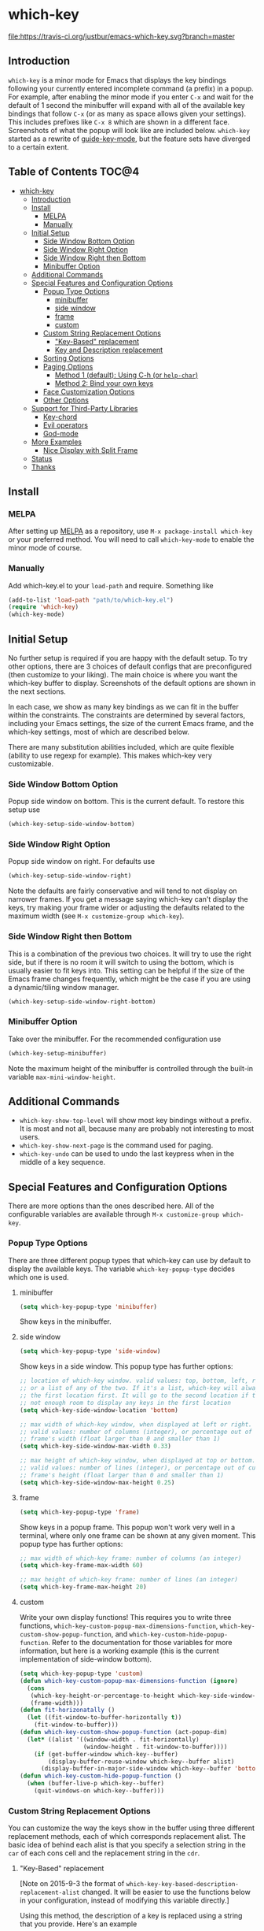 * which-key 
[[http://melpa.org/#/which-key][http://melpa.org/packages/which-key-badge.svg]] [[http://stable.melpa.org/#/which-key][file:http://stable.melpa.org/packages/which-key-badge.svg]] [[https://travis-ci.org/justbur/emacs-which-key][file:https://travis-ci.org/justbur/emacs-which-key.svg?branch=master]]

** Introduction
=which-key= is a minor mode for Emacs that displays the key bindings following your currently
entered incomplete command (a prefix) in a popup. For example, after enabling the minor mode
if you enter =C-x= and wait for the default of 1 second the minibuffer will expand with all of
the available key bindings that follow =C-x= (or as many as space allows given your settings).
This includes prefixes like =C-x 8= which are shown in a different face. Screenshots of what
the popup will look like are included below. =which-key= started as a rewrite of
[[https://github.com/kai2nenobu/guide-key][guide-key-mode]], but the feature sets have diverged
to a certain extent. 

** Table of Contents                                                 :TOC@4:
 - [[#which-key-][which-key ]]
   - [[#introduction][Introduction]]
   - [[#install][Install]]
     - [[#melpa][MELPA]]
     - [[#manually][Manually]]
   - [[#initial-setup][Initial Setup]]
     - [[#side-window-bottom-option][Side Window Bottom Option]]
     - [[#side-window-right-option][Side Window Right Option]]
     - [[#side-window-right-then-bottom][Side Window Right then Bottom]]
     - [[#minibuffer-option][Minibuffer Option]]
   - [[#additional-commands][Additional Commands]]
   - [[#special-features-and-configuration-options][Special Features and Configuration Options]]
     - [[#popup-type-options][Popup Type Options]]
       - [[#minibuffer][minibuffer]]
       - [[#side-window][side window]]
       - [[#frame][frame]]
       - [[#custom][custom]]
     - [[#custom-string-replacement-options][Custom String Replacement Options]]
       - [[#key-based-replacement]["Key-Based" replacement]]
       - [[#key-and-description-replacement][Key and Description replacement]]
     - [[#sorting-options][Sorting Options]]
     - [[#paging-options][Paging Options]]
       - [[#method-1-default-using-c-h-or-help-char][Method 1 (default): Using C-h (or =help-char=)]]
       - [[#method-2-bind-your-own-keys][Method 2: Bind your own keys]]
     - [[#face-customization-options][Face Customization Options]]
     - [[#other-options][Other Options]]
   - [[#support-for-third-party-libraries][Support for Third-Party Libraries]]
     - [[#key-chord][Key-chord]]
     - [[#evil-operators][Evil operators]]
     - [[#god-mode][God-mode]]
   - [[#more-examples][More Examples]]
     - [[#nice-display-with-split-frame][Nice Display with Split Frame]]
   - [[#status][Status]]
   - [[#thanks][Thanks]]

** Install
*** MELPA
After setting up [[http://melpa.org][MELPA]] as a repository, use =M-x package-install which-key= or
your preferred method. You will need to call =which-key-mode= to enable the
minor mode of course.

*** Manually
Add which-key.el to your =load-path= and require. Something like 
#+BEGIN_SRC emacs-lisp
(add-to-list 'load-path "path/to/which-key.el")
(require 'which-key)
(which-key-mode)
#+END_SRC

** Initial Setup
No further setup is required if you are happy with the default setup. To try
other options, there are 3 choices of default configs that are preconfigured
(then customize to your liking). The main choice is where you want the which-key
buffer to display. Screenshots of the default options are shown in the next
sections.

In each case, we show as many key bindings as we can fit in the buffer within
the constraints. The constraints are determined by several factors, including
your Emacs settings, the size of the current Emacs frame, and the which-key
settings, most of which are described below. 

There are many substitution abilities included, which are quite flexible
(ability to use regexp for example). This makes which-key very customizable.

*** Side Window Bottom Option
Popup side window on bottom. This is the current default. To restore this setup use

#+BEGIN_SRC emacs-lisp
(which-key-setup-side-window-bottom)
#+END_SRC

[[./img/which-key-bottom.png]]

*** Side Window Right Option
Popup side window on right. For defaults use

#+BEGIN_SRC emacs-lisp
(which-key-setup-side-window-right)
#+END_SRC

Note the defaults are fairly conservative and will tend to not display on
narrower frames. If you get a message saying which-key can't display the keys,
try making your frame wider or adjusting the defaults related to the maximum
width (see =M-x customize-group which-key=).

[[./img/which-key-right.png]]

*** Side Window Right then Bottom
This is a combination of the previous two choices. It will try to use the right
side, but if there is no room it will switch to using the bottom, which is
usually easier to fit keys into. This setting can be helpful if the size of 
the Emacs frame changes frequently, which might be the case if you are using
a dynamic/tiling window manager.

#+BEGIN_SRC emacs-lisp
(which-key-setup-side-window-right-bottom)
#+END_SRC

*** Minibuffer Option
Take over the minibuffer. For the recommended configuration use 

#+BEGIN_SRC emacs-lisp
(which-key-setup-minibuffer)
#+END_SRC

[[./img/which-key-minibuffer.png]]

Note the maximum height of the minibuffer is controlled through the built-in
variable =max-mini-window-height=.

** Additional Commands
- =which-key-show-top-level= will show most key bindings without a prefix. It is
  most and not all, because many are probably not interesting to most users.
- =which-key-show-next-page= is the command used for paging.
- =which-key-undo= can be used to undo the last keypress when in the middle of a
  key sequence.

** Special Features and Configuration Options
There are more options than the ones described here. All of the configurable
variables are available through =M-x customize-group which-key=.
*** Popup Type Options
There are three different popup types that which-key can use by default to
display the available keys. The variable =which-key-popup-type= decides which
one is used.
**** minibuffer
#+BEGIN_SRC emacs-lisp
(setq which-key-popup-type 'minibuffer)
#+END_SRC
Show keys in the minibuffer.
**** side window
#+BEGIN_SRC emacs-lisp
(setq which-key-popup-type 'side-window)
#+END_SRC
Show keys in a side window. This popup type has further options:
#+BEGIN_SRC emacs-lisp
;; location of which-key window. valid values: top, bottom, left, right, 
;; or a list of any of the two. If it's a list, which-key will always try
;; the first location first. It will go to the second location if there is
;; not enough room to display any keys in the first location
(setq which-key-side-window-location 'bottom)

;; max width of which-key window, when displayed at left or right.
;; valid values: number of columns (integer), or percentage out of current
;; frame's width (float larger than 0 and smaller than 1)
(setq which-key-side-window-max-width 0.33)

;; max height of which-key window, when displayed at top or bottom.
;; valid values: number of lines (integer), or percentage out of current
;; frame's height (float larger than 0 and smaller than 1)
(setq which-key-side-window-max-height 0.25)
#+END_SRC
**** frame

#+BEGIN_SRC emacs-lisp
(setq which-key-popup-type 'frame)
#+END_SRC
Show keys in a popup frame. This popup won't work very well in a terminal,
where only one frame can be shown at any given moment. This popup type has
further options:
#+BEGIN_SRC emacs-lisp
;; max width of which-key frame: number of columns (an integer)
(setq which-key-frame-max-width 60)

;; max height of which-key frame: number of lines (an integer)
(setq which-key-frame-max-height 20)
#+END_SRC

**** custom
Write your own display functions! This requires you to write three functions,
=which-key-custom-popup-max-dimensions-function=,
=which-key-custom-show-popup-function=, and
=which-key-custom-hide-popup-function=. Refer to the documentation for those
variables for more information, but here is a working example (this is the
current implementation of side-window bottom).


#+BEGIN_SRC emacs-lisp
(setq which-key-popup-type 'custom)
(defun which-key-custom-popup-max-dimensions-function (ignore)
  (cons
   (which-key-height-or-percentage-to-height which-key-side-window-max-height)
   (frame-width)))
(defun fit-horizonatally ()
  (let ((fit-window-to-buffer-horizontally t))
    (fit-window-to-buffer)))
(defun which-key-custom-show-popup-function (act-popup-dim)
  (let* ((alist '((window-width . fit-horizontally)
                  (window-height . fit-window-to-buffer))))
    (if (get-buffer-window which-key--buffer)
        (display-buffer-reuse-window which-key--buffer alist)
      (display-buffer-in-major-side-window which-key--buffer 'bottom 0 alist))))
(defun which-key-custom-hide-popup-function ()
  (when (buffer-live-p which-key--buffer)
    (quit-windows-on which-key--buffer)))
#+END_SRC

*** Custom String Replacement Options
You can customize the way the keys show in the buffer using three different
replacement methods, each of which corresponds replacement alist. The basic idea
of behind each alist is that you specify a selection string in the =car= of each
cons cell and the replacement string in the =cdr=.

**** "Key-Based" replacement
[Note on 2015-9-3 the format of
=which-key-key-based-description-replacement-alist= changed. It will be easier
to use the functions below in your configuration, instead of modifying this
variable directly.]

Using this method, the description of a key is replaced using a string that you
provide. Here's an example 

#+BEGIN_SRC emacs-lisp
(which-key-add-key-based-replacements
  "C-x C-f" "find files")
#+END_SRC

where the first string is the key combination whose description you want to
replace, in a form suitable for =kbd=. For that key combination, which-key
overwrites the description with the second string, "find files". In the second
type of entry you can restrict the replacements to a major-mode. For example,

#+BEGIN_SRC emacs-lisp
(which-key-add-major-mode-key-based-replacements 'org-mode
  "C-c C-c" "Org C-c C-c"
  "C-c C-a" "Org Attach")
#+END_SRC

Here the first entry is the major-mode followed by a list of the first type of
entries. In case the same key combination is listed under a major-mode and by
itself, the major-mode version takes precedence.

**** Key and Description replacement

The second and third methods target the text used for the keys and the
descriptions directly. The relevant variables are
=which-key-key-replacement-alist= and =which-key-description-replacement-alist=.
Here's an example of one of the default key replacements

#+BEGIN_SRC emacs-lisp
("<\\([[:alnum:]-]+\\)>" . "\\1")
#+END_SRC

The =car= takes a string which may use Emacs regexp and the =cdr= takes a string
with the replacement text. As shown, you can specify a sub-expression of the
match. The replacements do not need to use regexp and can be as simple as

#+BEGIN_SRC emacs-lisp
("left" . "lft")
#+END_SRC

Here is an example of using key replacement to include Unicode characters in the
results. Unfortunately, using Unicode characters may upset the alignment of the
which-key buffer, because Unicode characters can have different widths even in a
monospace font and alignment is based on character width.

#+BEGIN_SRC emacs-lisp
(add-to-list 'which-key-key-replacement-alist '("TAB" . "↹"))
(add-to-list 'which-key-key-replacement-alist '("RET" . "⏎"))
(add-to-list 'which-key-key-replacement-alist '("DEL" . "⇤"))
(add-to-list 'which-key-key-replacement-alist '("SPC" . "␣"))
#+END_SRC

*** Sorting Options
By default the output is sorted by the key in a custom order. The default order
is to sort lexicographically within each "class" of key, where the classes and
their order are

=Special (SPC, TAB, ...) < Single Character (ASCII) (a, ...) < Modifier (C-, M-, ...) < Other=

You can control the order by setting this variable. This also shows the other
available options.

#+BEGIN_SRC emacs-lisp
;; default
(setq which-key-sort-order 'which-key-key-order)
;; same as default, except single characters are sorted alphabetically
;; (setq which-key-sort-order 'which-key-key-order-alpha)
;; same as default, except all prefix keys are grouped together at the end
;; (setq which-key-sort-order 'which-key-prefix-then-key-order)
;; same as default, except all keys from local maps shown first
;; (setq which-key-sort-order 'which-key-local-then-key-order)
;; sort based on the key description ignoring case
;; (setq which-key-sort-order 'which-key-description-order)
#+END_SRC

*** Paging Options
[Note: This section is out of date given the new =C-h= commands feature
described in the What's New section. I will update it soon.].
- =C-h= commands! Now =C-h= will prompt you will several options instead of
  going directly to the next page. You can (see =which-key-C-h-map=)
  This is a fairly substantial change and might introduce a bug or two, so
  please report anything you see that is strange and I will try to fix it.

There are at least several prefixes that have many keys bound to them, like
=C-x=. which-key displays as many keys as it can given your settings, but for
these prefixes this may not be enough. The paging feature gives you the ability
to bind a key to the function =which-key-C-h-dispatch= which will allow you to
cycle through the pages without changing the key sequence you were in the middle
of typing. There are two slightly different ways of doing this.

**** Method 1 (default): Using C-h (or =help-char=)
This is the easiest way, and is turned on by default. Use
#+BEGIN_SRC emacs-lisp
(setq which-key-use-C-h-commands nil)
#+END_SRC
to disable the behavior (this will only take effect after toggling
which-key-mode if it is already enabled). =C-h= can be used with any prefix to
switch pages when there are multiple pages of keys. This changes the default
behavior of Emacs which is to show a list of key bindings that apply to a prefix.
For example, if you were to type =C-x C-h= you would get a list of commands that
follow =C-x=. This uses which-key instead to show those keys, and unlike the
Emacs default saves the incomplete prefix that you just entered so that the next
keystroke can complete the command. 

The commands are:
  - Cycle through the pages forward with =n= (or =C-n=)
  - Cycle backwards with =p= (or =C-p=)
  - Undo the last entered key (!) with =u= (or =C-u=)
  - Call the default command bound to =C-h=, usually =describe-prefix-bindings=,
    with =h= (or =C-h=)

This is especially useful for those who like =helm-descbinds= but also want to
use =C-h= as their which-key paging key.

Note =C-h= is by default equivalent to =?= in this context.

**** Method 2: Bind your own keys

Essentially, all you need to do for a prefix like =C-x= is the following which
will bind =<f5>= to the relevant command.

#+BEGIN_SRC emacs-lisp
(define-key which-key-mode-map (kbd "C-x <f5>") 'which-key-C-h-dispatch)
#+END_SRC

This is completely equivalent to 

#+BEGIN_SRC emacs-lisp
(setq which-key-paging-prefixes '("C-x"))
(setq which-key-paging-key "<f5>")
#+END_SRC

where the latter are provided for convenience if you have a lot of prefixes.

*** Face Customization Options
The faces that which-key uses are
| Face                                   | Applied To                    | Default Definition                                          |
|----------------------------------------+-------------------------------+-------------------------------------------------------------|
| =which-key-key-face=                   | Every key sequence            | =:inherit font-lock-constant-face=                          |
| =which-key-separator-face=             | The separator (→)             | =:inherit font-lock-comment-face=                           |
| =which-key-note-face=                  | Hints and notes               | =:inherit which-key-separator-face=                         |
| =which-key-special-key-face=           | User-defined special keys     | =:inherit which-key-key-face :inverse-video t :weight bold= |
| =which-key-group-description-face=     | Command groups (i.e, keymaps) | =:inherit font-lock-keyword-face=                           |
| =which-key-command-description-face=   | Commands not in local-map     | =:inherit font-lock-function-name-face=                     |
| =which-key-local-map-description-face= | Commands in local-map         | =:inherit which-key-command-description-face=               |

The last two deserve some explanation. A command lives in one of many possible
keymaps. You can distinguish between local maps, which depend on the buffer you
are in, which modes are active, etc., and the global map which applies
everywhere. It might be useful for you to distinguish between the two. One way
to do this is to remove the default face from
=which-key-command-description-face= like this

#+BEGIN_SRC emacs-lisp
  (set-face-attribute 'which-key-command-description-face nil :inherit nil)
#+END_SRC

another is to make the local map keys appear in bold

#+BEGIN_SRC emacs-lisp
  (set-face-attribute 'which-key-local-map-description-face nil :weight 'bold)
#+END_SRC

You can also use =M-x customize-face= to customize any of the above faces to
your liking.

*** Other Options
The options below are also available through customize. Their defaults are
shown.

#+BEGIN_SRC emacs-lisp
  ;; Set the time delay (in seconds) for the which-key popup to appear.
  (setq which-key-idle-delay 1.0)

  ;; Set the maximum length (in characters) for key descriptions (commands or
  ;; prefixes). Descriptions that are longer are truncated and have ".." added.
  (setq which-key-max-description-length 27)

  ;; Use additonal padding between columns of keys. This variable specifies the
  ;; number of spaces to add to the left of each column.
  (setq which-key-add-column-padding 0)

  ;; Set the separator used between keys and descriptions. Change this setting to
  ;; an ASCII character if your font does not show the default arrow. The second
  ;; setting here allows for extra padding for Unicode characters. which-key uses
  ;; characters as a means of width measurement, so wide Unicode characters can
  ;; throw off the calculation.
  (setq which-key-separator " → " )
  (setq which-key-unicode-correction 3)

  ;; Set the prefix string that will be inserted in front of prefix commands
  ;; (i.e., commands that represent a sub-map).
  (setq which-key-prefix-prefix "+" )

  ;; Set the special keys. These are automatically truncated to one character and
  ;; have which-key-special-key-face applied. Disabled by default. An example
  ;; setting is
  ;; (setq which-key-special-keys '("SPC" "TAB" "RET" "ESC" "DEL"))
  (setq which-key-special-keys nil)

  ;; Show the key prefix on the left, top, or bottom (nil means hide the prefix).
  ;; The prefix consists of the keys you have typed so far. which-key also shows
  ;; the page information along with the prefix.
  (setq which-key-show-prefix 'left)

  ;; Set to t to show the count of keys shown vs. total keys in the mode line.
  (setq which-key-show-remaining-keys nil)
#+END_SRC
** Support for Third-Party Libraries
   Some support is provided for third-party libraries which don't use standard
   methods of looking up commands. Some of these need to be enabled
   explicitly. This code includes some hacks, so please report any problems.
*** Key-chord
    Enabled by default.
*** Evil operators
    Evil motions and text objects following an operator like =d= are not all
    looked up in a standard way. Support is controlled through
    =which-key-allow-evil-operators= which should be non-nil if evil is loaded
    before which-key and through =which-key-show-operator-state-maps= which
    needs to be enabled explicitly because it is more of a hack. The former
    allows for the inner and outer text object maps to show, while the latter
    shows motions as well. 
*** God-mode
    Call =(which-key-enable-god-mode-support)= after loading god-mode to enable
    support for god-mode key sequences. This is new and experimental, so please
    report any issues.
** More Examples
*** Nice Display with Split Frame
Unlike guide-key, which-key looks good even if the frame is split into several
windows.
#+CAPTION: which-key in a frame with 3 horizontal splits
[[./img/which-key-right-split.png]]

#+CAPTION: which-key in a frame with 2 vertical splits
[[./img/which-key-bottom-split.png]]

** Status
It requires testing on different platforms with different configurations, which
is beyond my capabilities. The default configuration has been reasonably stable
for me. 
** Thanks
Special thanks to
- @bmag for helping with the initial development and finding many
  bugs.
- @iqbalansari who among other things adapted the code to make
  =which-key-show-top-level= possible.
